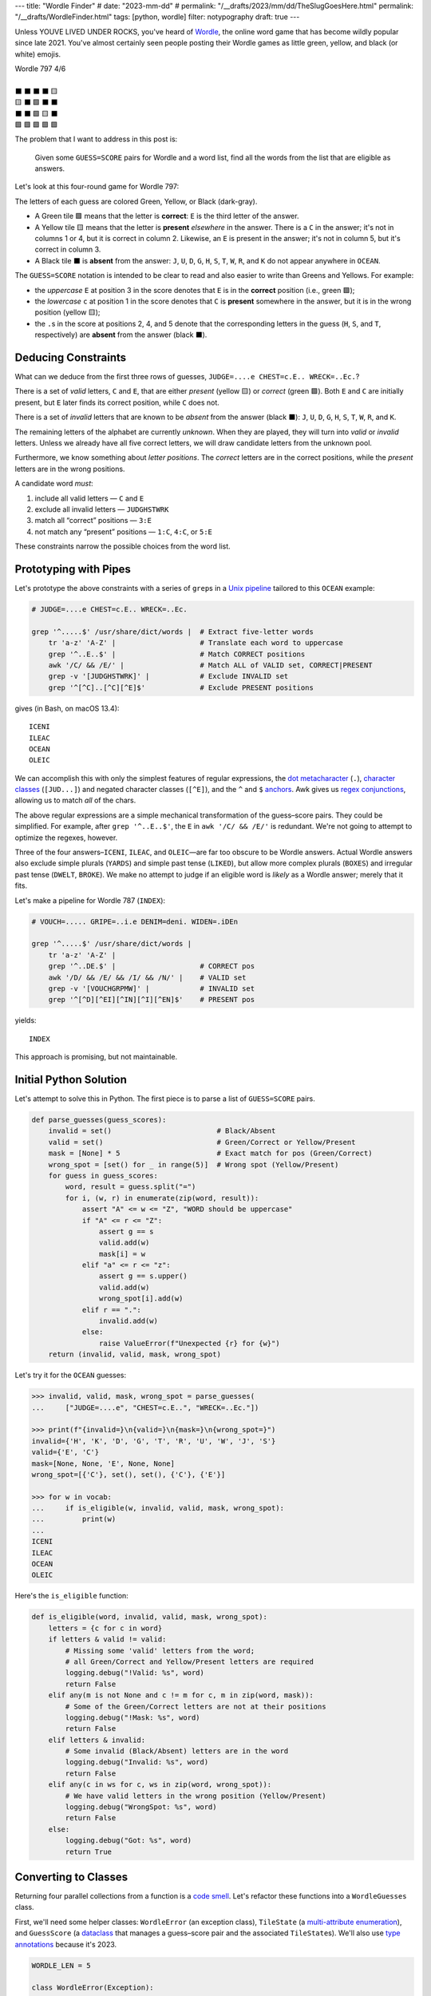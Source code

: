 ---
title: "Wordle Finder"
# date: "2023-mm-dd"
# permalink: "/__drafts/2023/mm/dd/TheSlugGoesHere.html"
permalink: "/__drafts/WordleFinder.html"
tags: [python, wordle]
filter: notypography
draft: true
---

Unless YOUVE LIVED UNDER ROCKS, you've heard of Wordle_,
the online word game that has become wildly popular since late 2021.
You've almost certainly seen people posting their Wordle games
as little green, yellow, and black (or white) emojis.

.. _Wordle:
    https://en.wikipedia.org/wiki/Wordle

|   Wordle 797 4/6
|
|   ⬛ ⬛ ⬛ ⬛ 🟨
|   🟨 ⬛ 🟩 ⬛ ⬛
|   ⬛ ⬛ 🟩 🟨 ⬛
|   🟩 🟩 🟩 🟩 🟩


The problem that I want to address in this post is:

    Given some ``GUESS=SCORE`` pairs for Wordle and a word list,
    find all the words from the list that are eligible as answers.

Let's look at this four-round game for Wordle 797:


.. raw:: html

    <table class="wordle">
      <tr><td class="absent" >J</td> <td class="absent" >U</td> <td class="absent" >D</td> <td class="absent" >G</td> <td class="present">E</td> <td class="gs">JUDGE=....e</td></tr>
      <tr><td class="present">C</td> <td class="absent" >H</td> <td class="correct">E</td> <td class="absent" >S</td> <td class="absent" >T</td> <td class="gs">CHEST=c.E..</td></tr>
      <tr><td class="absent" >W</td> <td class="absent" >R</td> <td class="correct">E</td> <td class="present">C</td> <td class="absent" >K</td> <td class="gs">WRECK=..Ec.</td></tr>
      <tr><td class="correct">O</td> <td class="correct">C</td> <td class="correct">E</td> <td class="correct">A</td> <td class="correct">N</td> <td class="gs">OCEAN=OCEAN</td></tr>
    </table>

The letters of each guess are colored Green, Yellow, or Black (dark-gray).

* A Green tile 🟩 means that the letter is **correct**:
  ``E`` is the third letter of the answer.
* A Yellow tile 🟨 means that the letter is **present** *elsewhere* in the answer.
  There is a ``C`` in the answer;
  it's not in columns 1 or 4, but it is correct in column 2.
  Likewise, an ``E`` is present in the answer;
  it's not in column 5, but it's correct in column 3.
* A Black tile ⬛ is **absent** from the answer:
  ``J``, ``U``, ``D``, ``G``,
  ``H``, ``S``, ``T``,
  ``W``, ``R``, and ``K``
  do not appear anywhere in ``OCEAN``.

The ``GUESS=SCORE`` notation is intended to be clear to read
and also easier to write than Greens and Yellows.
For example:

.. raw:: html

    <div style="text-align: center; font-family: 'Source Code Pro', monospace; font-size: 48px;">
        <div><i>GUESS=SCORE</i></div>
        <div>CHEST=c.E..</div>
    </div>

    <table class='wordle'>
      <tr><td class="present">C</td> <td class="absent" >H</td> <td class="correct">E</td> <td class="absent" >S</td> <td class="absent" >T</td></tr>
    </table>

* the *uppercase* ``E`` at position 3 in the score denotes that
  ``E`` is in the **correct** position (i.e., green 🟩);
* the *lowercase* ``c`` at position 1 in the score denotes that
  ``C`` is **present** somewhere in the answer,
  but it is in the wrong position (yellow 🟨);
* the ``.``\ s in the score at positions 2, 4, and 5 denote that
  the corresponding letters in the guess
  (``H``, ``S``, and ``T``, respectively)
  are **absent** from the answer (black ⬛).


Deducing Constraints
--------------------

What can we deduce from the first three rows of guesses,
``JUDGE=....e CHEST=c.E.. WRECK=..Ec.``?

There is a set of *valid* letters,
``C`` and ``E``,
that are either *present* (yellow 🟨) or *correct* (green 🟩).
Both ``E`` and ``C`` are initially present,
but ``E`` later finds its correct position,
while ``C`` does not.

There is a set of *invalid* letters that are
known to be *absent* from the answer (black ⬛):
``J``, ``U``, ``D``, ``G``, ``H``, ``S``, ``T``, ``W``, ``R``, and ``K``.

The remaining letters of the alphabet are currently *unknown*.
When they are played, they will turn into *valid* or *invalid* letters.
Unless we already have all five correct letters,
we will draw candidate letters from the unknown pool.

Furthermore, we know something about *letter positions*.
The *correct* letters are in the correct positions,
while the *present* letters are in the wrong positions.

A candidate word *must*:

1. include all valid letters —          ``C`` and ``E``
2. exclude all invalid letters —        ``JUDGHSTWRK``
3. match all “correct” positions —      ``3:E``
4. not match any “present” positions —  ``1:C``, ``4:C``, or ``5:E``

These constraints narrow the possible choices from the word list.


Prototyping with Pipes
----------------------

Let's prototype the above constraints with a series of ``grep``\ s
in a `Unix pipeline`__ tailored to this ``OCEAN`` example:

__ https://en.wikipedia.org/wiki/Pipeline_(Unix)

.. code-block:: bash

    # JUDGE=....e CHEST=c.E.. WRECK=..Ec.

    grep '^.....$' /usr/share/dict/words |  # Extract five-letter words
        tr 'a-z' 'A-Z' |                    # Translate each word to uppercase
        grep '^..E..$' |                    # Match CORRECT positions
        awk '/C/ && /E/' |                  # Match ALL of VALID set, CORRECT|PRESENT
        grep -v '[JUDGHSTWRK]' |            # Exclude INVALID set
        grep '^[^C]..[^C][^E]$'             # Exclude PRESENT positions

gives (in Bash, on macOS 13.4)::

    ICENI
    ILEAC
    OCEAN
    OLEIC

We can accomplish this with only the simplest features of regular expressions,
the `dot metacharacter`_ (``.``),
`character classes`_ (``[JUD...]``)
and negated character classes (``[^E]``),
and the ``^`` and ``$`` `anchors`_.
Awk gives us `regex conjunctions`_, allowing us to match *all* of the chars.

.. _dot metacharacter:
    https://www.regular-expressions.info/dot.html
.. _character classes:
    https://www.regular-expressions.info/charclass.html
.. _anchors:
    https://www.regular-expressions.info/anchors.html
.. _regex conjunctions:
    /blog/2023/09/05/RegexConjunctions.html

The above regular expressions are
a simple mechanical transformation of the guess–score pairs.
They could be simplified.
For example, after ``grep '^..E..$'``,
the ``E`` in ``awk '/C/ && /E/'`` is redundant.
We're not going to attempt to optimize the regexes, however.

Three of the four answers–``ICENI``, ``ILEAC``, and ``OLEIC``—\
are far too obscure to be Wordle answers.
Actual Wordle answers also exclude simple plurals (``YARDS``)
and simple past tense (``LIKED``),
but allow more complex plurals (``BOXES``)
and irregular past tense (``DWELT``, ``BROKE``).
We make no attempt to judge if an eligible word is *likely* as a Wordle answer;
merely that it fits.

Let's make a pipeline for Wordle 787 (``INDEX``):

.. code-block:: bash

    # VOUCH=..... GRIPE=..i.e DENIM=deni. WIDEN=.iDEn

    grep '^.....$' /usr/share/dict/words |
        tr 'a-z' 'A-Z' |
        grep '^..DE.$' |                    # CORRECT pos
        awk '/D/ && /E/ && /I/ && /N/' |    # VALID set
        grep -v '[VOUCHGRPMW]' |            # INVALID set
        grep '^[^D][^EI][^IN][^I][^EN]$'    # PRESENT pos

yields::

    INDEX

This approach is promising, but not maintainable.


Initial Python Solution
-----------------------

Let's attempt to solve this in Python.
The first piece is to parse a list of ``GUESS=SCORE`` pairs.

.. wordle1
.. code-block:: python

    def parse_guesses(guess_scores):
        invalid = set()                         # Black/Absent
        valid = set()                           # Green/Correct or Yellow/Present
        mask = [None] * 5                       # Exact match for pos (Green/Correct)
        wrong_spot = [set() for _ in range(5)]  # Wrong spot (Yellow/Present)
        for guess in guess_scores:
            word, result = guess.split("=")
            for i, (w, r) in enumerate(zip(word, result)):
                assert "A" <= w <= "Z", "WORD should be uppercase"
                if "A" <= r <= "Z":
                    assert g == s
                    valid.add(w)
                    mask[i] = w
                elif "a" <= r <= "z":
                    assert g == s.upper()
                    valid.add(w)
                    wrong_spot[i].add(w)
                elif r == ".":
                    invalid.add(w)
                else:
                    raise ValueError(f"Unexpected {r} for {w}")
        return (invalid, valid, mask, wrong_spot)

Let's try it for the ``OCEAN`` guesses:

.. code-block:: pycon

    >>> invalid, valid, mask, wrong_spot = parse_guesses(
    ...     ["JUDGE=....e", "CHEST=c.E..", "WRECK=..Ec."])

    >>> print(f"{invalid=}\n{valid=}\n{mask=}\n{wrong_spot=}")
    invalid={'H', 'K', 'D', 'G', 'T', 'R', 'U', 'W', 'J', 'S'}
    valid={'E', 'C'}
    mask=[None, None, 'E', None, None]
    wrong_spot=[{'C'}, set(), set(), {'C'}, {'E'}]

    >>> for w in vocab:
    ...     if is_eligible(w, invalid, valid, mask, wrong_spot):
    ...         print(w)
    ...
    ICENI
    ILEAC
    OCEAN
    OLEIC

Here's the ``is_eligible`` function:

.. wordle1
.. code-block:: python

    def is_eligible(word, invalid, valid, mask, wrong_spot):
        letters = {c for c in word}
        if letters & valid != valid:
            # Missing some 'valid' letters from the word;
            # all Green/Correct and Yellow/Present letters are required
            logging.debug("!Valid: %s", word)
            return False
        elif any(m is not None and c != m for c, m in zip(word, mask)):
            # Some of the Green/Correct letters are not at their positions
            logging.debug("!Mask: %s", word)
            return False
        elif letters & invalid:
            # Some invalid (Black/Absent) letters are in the word
            logging.debug("Invalid: %s", word)
            return False
        elif any(c in ws for c, ws in zip(word, wrong_spot)):
            # We have valid letters in the wrong position (Yellow/Present)
            logging.debug("WrongSpot: %s", word)
            return False
        else:
            logging.debug("Got: %s", word)
            return True


Converting to Classes
---------------------

Returning four parallel collections from a function is a `code smell`_.
Let's refactor these functions into a ``WordleGuesses`` class.

First, we'll need some helper classes:
``WordleError`` (an exception class),
``TileState`` (a `multi-attribute enumeration`_),
and ``GuessScore`` (a `dataclass`_ that manages a guess–score pair
and the associated ``TileState``\ s).
We'll also use `type annotations`_ because it's 2023.

.. _code smell:
    https://pragmaticways.com/31-code-smells-you-must-know/
.. _multi-attribute enumeration:
    /blog/2023/09/02/PythonEnumsWithAttributes.html
.. _dataclass:
    https://realpython.com/python-data-classes/
.. _type annotations:
    https://bernat.tech/posts/the-state-of-type-hints-in-python/

.. wordle2
.. code-block:: python

    WORDLE_LEN = 5

    class WordleError(Exception):
       """Base exception class"""

    class TileState(namedtuple("TileState", "value emoji color css_color"), Enum):
        CORRECT = 1, "\U0001F7E9", "Green",  "#6aaa64"
        PRESENT = 2, "\U0001F7E8", "Yellow", "#c9b458"
        ABSENT  = 3, "\U00002B1B", "Black",  "#838184"

    @dataclass
    class GuessScore:
        guess: str
        score: str
        tiles: list[TileState]

        @classmethod
        def make(cls, guess_score: str) -> "GuessScore":
            guess, score = guess_score.split("=")
            tiles = [cls.tile_state(s) for s in score]
            return cls(guess, score, tiles)

        @classmethod
        def tile_state(cls, score_tile: str) -> TileState:
            if "A" <= score_tile <= "Z":
                return TileState.CORRECT
            elif "a" <= score_tile <= "z":
                return TileState.PRESENT
            elif score_tile == ".":
                return TileState.ABSENT
            else:
                raise WordleError(f"Invalid score: {score_tile}")

        def __repr__(self):
            return f"{self.guess}={self.score}"

        def emojis(self, separator=""):
            return separator.join(t.emoji for t in self.tiles)

For brevity, I presented a minimal version of ``GuessScore.make`` above.
Here's a version with robust validation.
More verbose, but it ensures that no typos in the score slip through:

.. code-block:: python

    class GuessScore:
        @classmethod
        def make(cls, guess_score: str) -> "GuessScore":
            if guess_score.count("=") != 1:
                raise WordleError(f"Expected one '=' in {guess_score!r}")
            guess, score = guess_score.split("=")
            if len(guess) != WORDLE_LEN:
                raise WordleError(f"Guess {guess!r} is not {WORDLE_LEN} characters")
            if len(score) != WORDLE_LEN:
                raise WordleError(f"Score {score!r} is not {WORDLE_LEN} characters")
            tiles = []
            for i in range(WORDLE_LEN):
                if not "A" <= guess[i] <= "Z":
                    raise WordleError("Guess {guess!r} should be uppercase")
                state = cls.tile_state(score[i])
                if state is TileState.CORRECT:
                    if guess[i] != score[i]:
                        raise WordleError(f"Mismatch at {i+1}: {guess}!={score}")
                elif state is TileState.PRESENT:
                    if guess[i] != score[i].upper():
                        raise WordleError(f"Mismatch at {i+1}: {guess}!={score}")
                tiles.append(state)
            return cls(guess, score, tiles)

Let's add the main class, ``WordleGuesses``:

.. wordle2
.. code-block:: python

    @dataclass
    class WordleGuesses:
        mask: list[str | None]      # Exact match for position (Green/Correct)
        valid: set[str]             # Green/Correct or Yellow/Present
        invalid: set[str]           # Black/Absent
        wrong_spot: list[set[str]]  # Wrong spot (Yellow/Present)
        guess_scores: list[GuessScore]

        @classmethod
        def parse(cls, guess_scores: list[GuessScore]) -> "WordleGuesses":
            mask: list[str | None] = [None] * WORDLE_LEN
            valid: set[str] = set()
            invalid: set[str] = set()
            wrong_spot: list[set[str]] = [set() for _ in range(WORDLE_LEN)]

            for gs in guess_scores:
                for i, (t, g) in enumerate(zip(gs.tiles, gs.guess)):
                    if t is TileState.CORRECT:
                        mask[i] = g
                        valid.add(g)
                    elif t is TileState.PRESENT:
                        wrong_spot[i].add(g)
                        valid.add(g)
                    elif t is TileState.ABSENT:
                        invalid.add(g)

            return cls(mask, valid, invalid, wrong_spot, guess_scores)

``WordleGuesses.parse`` is a bit shorter and clearer than ``parse_guesses``.
It uses ``TileState`` at each position
to classify the current tile and build up state.
Since ``GuessScore.make`` has validated the input,
``parse`` doesn't need to do any further validation.

The ``is_eligible`` method is essentially the same as its predecessor:

.. wordle2
.. code-block:: python

    class WordleGuesses:
        def is_eligible(self, word: str) -> bool:
            letters = {c for c in word}
            if letters & self.valid != self.valid:
                # Did not have the full set of green+yellow letters known to be valid
                logging.debug("!Valid: %s", word)
                return False
            elif any(m is not None and c != m for c, m in zip(word, self.mask)):
                # Couldn't find all the green/correct letters
                logging.debug("!Mask: %s", word)
                return False
            elif letters & self.invalid:
                # Invalid (black) letters are in the word
                logging.debug("Invalid: %s", word)
                return False
            elif any(c in ws for c, ws in zip(word, self.wrong_spot)):
                # Found some yellow letters: valid letters in wrong position
                logging.debug("WrongSpot: %s", word)
                return False
            else:
                # Potentially valid
                logging.info("Got: %s", word)
                return True

        def find_eligible(self, vocabulary: list[str]) -> list[str]:
            return [w for w in vocabulary if self.is_eligible(w)]


Tests
=====

Let's try it!:

.. code-block:: bash

    # answer: ARBOR
    $ ./wordle.py HARES=.ar.. GUILT=..... CROAK=.Roa. BRAVO=bRa.o
    ARBOR

    # answer: CACHE
    $ ./wordle.py CHAIR=Cha.. CLASH=C.a.h CATCH=CA.ch
    CACHE
    CAHOW

    # answer: TOXIC
    $ ./wordle.py LEAKS=..... MIGHT=.i..t BLITZ=..it. OPTIC=o.tIC TONIC=TO.IC
    TORIC
    TOXIC

This looks right
but there are some subtle bugs in the code.

Fifty is the new Witty
----------------------

Here we expect to find ``FIFTY``, but no words match:

.. code-block:: bash

    # answer: FIFTY
    $ ./wordle.py HARES=..... BUILT=..i.t TIMID=tI... PINTO=.I.T. WITTY=.I.TY
    --None--

Let's take a look at the state of the ``WordleGuesses`` instance:

.. code-block:: pycon

    >>> guess_scores = [GuessScore.make(gs) for gs in
            "HARES=..... BUILT=..i.t TIMID=tI... PINTO=.I.T. WITTY=.I.TY".split()]

    >>> wg = WordleGuesses.parse(guess_scores)
    >>> wg
    WordleGuesses(mask=[None, 'I', None, 'T', 'Y'], valid={'T', 'I', 'Y'}, invalid={
    'A', 'E', 'D', 'M', 'U', 'H', 'I', 'B', 'L', 'T', 'P', 'O', 'R', 'W', 'N', 'S'},
    wrong_spot=[{'T'}, set(), {'I'}, set(), {'T'}], guess_scores=[GuessScore(guess='HARES',
    score='.....', tiles=[<TileState.ABSENT: TileState(value=3, emoji='⬛', color='Black',
    css_color='#838184')>, <TileState.ABSENT: TileState(value=3, emoji='⬛', color='Black',
    css_color='#838184')>,
        ... much snipped ...

That's ugly.


Better String Representation
----------------------------

Let's write a few helper functions to improve the ``__repr__``:

.. wordle3
.. code-block:: python

    def letter_set(s: set[str]) -> str:
        return "".join(sorted(s))

    def letter_sets(ls: list[set[str]]) -> str:
        return "[" + ",".join(letter_set(e) or "-" for e in ls) + "]"

    def dash_mask(mask: list[str | None]):
        return "".join(m or "-" for m in mask)

    class WordleGuesses:
        def __repr__(self) -> str:
            mask = dash_mask(self.mask)
            valid = letter_set(self.valid)
            invalid = letter_set(self.invalid)
            wrong_spot = letter_sets(self.wrong_spot)
            unused = letter_set(
                set(string.ascii_uppercase) - self.valid - self.invalid)
            _guess_scores = [", ".join(f"{gs}|{gs.emojis()}"
                for gs in self.guess_scores)]
            return (
                f"WordleGuesses({mask=}, {valid=}, {invalid=},\n"
                f"    {wrong_spot=}, {unused=})"
            )

Let's run it again, printing out the instance:

.. code-block:: bash

    # answer: FIFTY
    $ ./wordle.py -v HARES=..... BUILT=..i.t TIMID=tI... PINTO=.I.T. WITTY=.I.TY
    WordleGuesses(mask='-I-TY', valid='ITY', invalid='ABDEHILMNOPRSTUW',
        wrong_spot='[T,-,I,-,T]', unused='CFGJKQVXZ')
    guess_scores: ['HARES=.....|⬛⬛⬛⬛⬛, BUILT=..i.t|⬛⬛🟨⬛🟨,
        TIMID=tI...|🟨🟩⬛⬛⬛, PINTO=.I.T.|⬛🟩⬛🟩⬛, WITTY=.I.TY|⬛🟩⬛🟩🟩']
    --None--

That's a huge improvement in legibility
over the default string representation!

There's a ``T`` in both ``valid`` and ``invalid``—\
two sets that should be mutually exclusive.
The first “absent” ``T`` at position 3 in ``WITTY``
has poisoned the second  ``T`` at position 4, which is “correct”.
The ``T`` at position 1 in ``TIMID`` and
the ``T`` at position 5 in ``BUILT`` are “present”
because they are the only ``T`` in those guesses.

When there are two ``T``\ s in a guess, but only one ``T`` in the answer,
one of the ``T``\ s will either be “correct” or “present”. 
The second, superfluous ``T`` will be “absent”.


First Attempt at Fixing the Bug
-------------------------------

Let's modify ``WordleGuesses.parse`` slightly to address that.
When we get an ``ABSENT`` tile,
we should add that letter to ``invalid``
only if it's not already in ``valid``.

.. wordle4
.. code-block:: python

    class WordleGuesses:
        @classmethod
        def parse(cls, guess_scores: list[GuessScore]) -> "WordleGuesses":
            mask: list[str | None] = [None] * WORDLE_LEN
            valid: set[str] = set()
            invalid: set[str] = set()
            wrong_spot: list[set[str]] = [set() for _ in range(WORDLE_LEN)]

            for gs in guess_scores:
                for i, (t, g) in enumerate(zip(gs.tiles, gs.guess)):
                    if t is TileState.CORRECT:
                        mask[i] = g
                        valid.add(g)
                    elif t is TileState.PRESENT:
                        wrong_spot[i].add(g)
                        valid.add(g)
                    elif t is TileState.ABSENT:
                        if g not in valid:  # <<< new
                            invalid.add(g)

            return cls(mask, valid, invalid, wrong_spot, guess_scores)

Does it work? Yes!
Now we have ``FIFTY``.

.. code-block:: bash

    # answer: FIFTY
    $ ./wordle.py -v HARES=..... BUILT=..i.t TIMID=tI... PINTO=.I.T. WITTY=.I.TY
    WordleGuesses(mask='-I-TY', valid='ITY', invalid='ABDEHLMNOPRSUW',
        wrong_spot='[T,-,I,-,T]', unused='CFGJKQVXZ')
    FIFTY
    JITTY
    KITTY
    ZITTY

But we also have ``JITTY``, ``KITTY``, and ``ZITTY``,
which should not been considered eligible
since ``WITTY`` was eliminated for the ``T`` at position 3.
We'll come back to this soon.


Repeated Letters
----------------

There's a problem that we haven't grappled with properly yet:
*repeated letters* in a guess or in an answer.
We've made an implicit assumption that there are five distinct letters
in each guess and in the answer.

Here's an example that fails with the previous ``parse``:

.. code-block:: bash

    # answer: EMPTY
    ./wordle.py -v LODGE=....e WIPER=..Pe. TEPEE=teP.. EXPAT=E.P.t
    WordleGuesses(mask='E-P--', valid='EPT', invalid='ADEGILORWX',
        wrong_spot='[T,E,-,E,ET]', unused='BCFHJKMNQSUVYZ')
    --None--

but works with the current:

.. code-block:: bash

    # answer: EMPTY
    $ ./wordle.py -v LODGE=....e WIPER=..Pe. TEPEE=teP.. EXPAT=E.P.t
    WordleGuesses(mask='E-P--', valid='EPT', invalid='ADGILORWX',
        wrong_spot='[T,E,-,E,ET]', unused='BCFHJKMNQSUVYZ')
    EMPTS
    EMPTY

Note in ``TEPEE=teP..`` that the ``E`` in position 2 is considered “present”,
while the two ``E``\ s in positions 4 and 5 are marked “absent”.
This tells us that there is only one ``E`` in the answer.
Since ``P`` is correct in position 3 of ``TEPEE``,
the ``E`` must be in position 1.
This is confirmed by the subsequent ``EXPAT=E.P.t``,
where the initial ``E`` is marked “correct”.

Our previous understanding of “absent” was too simple.
An “absent” tile can mean one of two things:

1. This letter is not in the word at all—the usual case.
2. If another copy of this letter
   is “correct” or “present” elsewhere in the same guess (i.e., *valid*),
   the letter is superfluous at this position.
   The guess has more instances of this letter than the answer does.

Consider the results here:

.. code-block:: bash

    # answer: STYLE
    $ ./wordle.py -v GROAN=..... WHILE=...LE BELLE=...LE TUPLE=t..LE STELE=ST.LE
    WordleGuesses(mask='ST-LE', valid='ELST', invalid='ABGHINOPRUW',
        wrong_spot='[T,-,-,-,-]', unused='CDFJKMQVXYZ')
    STELE
    STYLE

``STELE`` was an incorrect guess,
so it should not have been offered as an eligible word.
``E`` is valid in position 5, but invalid in position 3.

Another example:

.. code-block:: bash

    # answer: WRITE
    ❯ ./wordle.py -v SABER=...er REFIT=re.it TRITE=.RITE
    WordleGuesses(mask='-RITE', valid='EIRT', invalid='ABFS',
        wrong_spot='[R,E,-,EI,RT]', unused='CDGHJKLMNOPQUVWXYZ')
    TRITE
    URITE
    WRITE

``TRITE`` was an incorrect guess,
so it should not have been offered.
``4:T`` is valid, ``1:T`` is invalid.

Fixing Repeated Absent Letters
------------------------------

The way to fix this is to make two passes through the tiles
for each guess–score pair.

1. Handle “correct” and “present” tiles as before.
2. Add “absent” tiles to either ``invalid`` or ``wrong_spot``.

We need two passes to handle a case like ``WITTY=.I.TY``,
where the “absent” ``T`` precedes the “correct” ``T``.

.. wordle4
.. code-block:: python

    class WordleGuesses:
        @classmethod
        def parse(cls, guess_scores: list[GuessScore]) -> "WordleGuesses":
            mask: list[str | None] = [None for _ in range(WORDLE_LEN)]
            valid: set[str] = set()
            invalid: set[str] = set()
            wrong_spot: list[set[str]] = [set() for _ in range(WORDLE_LEN)]

            for gs in guess_scores:
                # First pass for correct and present
                for i, (t, g) in enumerate(zip(gs.tiles, gs.guess)):
                    if t is TileState.CORRECT:
                        mask[i] = g
                        valid.add(g)
                    elif t is TileState.PRESENT:
                        wrong_spot[i].add(g)
                        valid.add(g)

                # Second pass for absent letters
                for i, (t, g) in enumerate(zip(gs.tiles, gs.guess)):
                    if t is TileState.ABSENT:
                        if g in valid:
                            # There are more instances of `g` in `gs.guess`
                            # than in the answer
                            wrong_spot[i].add(g)
                        else:
                            invalid.add(g)

            return cls(mask, valid, invalid, wrong_spot, guess_scores)

We do not need to change ``is_eligible``.

Let's try the ``WRITE`` and ``STYLE`` examples again:

.. code-block:: bash

    # answer: WRITE
    $ ./wordle.py -v SABER=...er REFIT=re.it TRITE=.RITE
    WordleGuesses(mask='-RITE', valid='EIRT', invalid='ABFS',
        wrong_spot='[RT,E,-,EI,RT]', unused='CDGHJKLMNOPQUVWXYZ')
    URITE
    WRITE

.. code-block:: bash

    # answer: STYLE
    $ ./wordle.py -v GROAN=..... WHILE=...LE BELLE=...LE TUPLE=t..LE STELE=ST.LE
    WordleGuesses(mask='ST-LE', valid='ELST', invalid='ABGHINOPRUW',
        wrong_spot='[T,E,EL,-,-]', unused='CDFJKMQVXYZ')
    STYLE

What about some other examples?

In our previous attempt at fixing the bug,
neither ``QUICK`` nor ``SPICK`` were found
because of the two ``C``\ s in ``CHICK``.

.. code-block:: bash

    # answer: QUICK
    $ ./wordle.py -v MORAL=..... TWINE=..I.. CHICK=..ICK
    WordleGuesses(mask='--ICK', valid='CIK', invalid='AEHLMNORTW',
        wrong_spot='[C,-,-,-,-]', unused='BDFGJPQSUVXYZ')
    QUICK
    SPICK

We find only one answer for ``FIFTY`` now.
``KITTY`` et al are no longer offered.

.. code-block:: bash

    # answer: FIFTY
    $ ./wordle.py -v HARES=..... BUILT=..i.t TIMID=tI... PINTO=.I.T. WITTY=.I.TY
    WordleGuesses(mask='-I-TY', valid='ITY', invalid='ABDEHLMNOPRSUW',
        wrong_spot='[T,-,IT,I,T]', unused='CFGJKQVXZ')
    FIFTY

Using this per-tile “absent” approach,
here's the updated Unix pipeline for ``INDEX``:

.. code-block:: bash

    # VOUCH=..... GRIPE=..i.e DENIM=deni. WIDEN=.iDEn

    grep '^.....$' /usr/share/dict/words |
        tr 'a-z' 'A-Z' |
        grep '^..DE.$' |                                        # CORRECT pos
        awk '/D/ && /E/ && /I/ && /N/' |                        # VALID set
        grep '^[^VOUCHGRPMW][^VOUCHGRPMW]..[^VOUCHGRPMW]$' |    # INVALID set
        grep '^[^D][^EI][^IN][^I][^EN]$'                        # PRESENT pos

Previously, the ``INVALID`` check was the simpler ``grep -v '[VOUCHGRPMW]'``.

Because the ``CORRECT`` and ``INVALID`` regexes are mutually exclusive,
they can be combined into a single ``grep``:

.. code-block:: bash

    # VOUCH=..... GRIPE=..i.e DENIM=deni. WIDEN=.iDEn

    grep '^.....$' /usr/share/dict/words |
        tr 'a-z' 'A-Z' |
        awk '/D/ && /E/ && /I/ && /N/' |                        # VALID set
        grep '^[^VOUCHGRPMW][^VOUCHGRPMW]DE[^VOUCHGRPMW]$' |    # CORRECT + INVALID
        grep '^[^D][^EI][^IN][^I][^EN]$'                        # PRESENT pos


Further Optimization of the Mask
--------------------------------

There's still a little room for improvement:

.. code-block:: bash

    # answer: TENTH
    $ ./wordle.py -v PLANK=...n. TENOR=TEN.. TENET=TEN.t
    WordleGuesses(mask='TEN--', valid='ENT', invalid='AEKLOPR',
        wrong_spot='[-,-,-,N,T]', unused='BCDFGHIJMQSUVWXYZ')
    TENCH
    TENDS
    TENDU
    TENTH
    TENTS
    TENTY

A human player getting ``TENET=TEN.t``
would realize that the fourth tile *must* be ``T``.

*Explain ``optimize``*.


Demand an Explanation
---------------------


.. code-block:: bash

    $ ./wordle.py THIEF=...e. BLADE=....E GROVE=.ro.E \
        --words ROMEO PROSE STORE MURAL ROUSE --explain

    WordleGuesses(mask=----E, valid=EOR, invalid=ABDFGHILTV,
        wrong_spot=[-,R,O,E,-], unused=CJKMNPQSUWXYZ)
        guess_scores: ['THIEF=...e.|⬛⬛⬛🟨⬛, BLADE=....E|⬛⬛⬛⬛🟩,
                        GROVE=.ro.E|⬛🟨🟨⬛🟩']
    ROMEO   Mask: needs ----E; WrongSpot: has ---E-
    PROSE   WrongSpot: has -RO--
    STORE   Invalid: has -T---; WrongSpot: has --O--
    MURAL   Valid: missing EO; Mask: needs ----E; Invalid: has ---AL
    ROUSE   Eligible

.. code-block:: bash

    $ ./wordle.py CLAIM=c..i. TRICE=.riC. \
        --words INCUR TAXIS PRICY ERICA BIRCH --explain

    WordleGuesses(mask=---C-, valid=CIR, invalid=AELMT,
        wrong_spot=[C,R,I,I,-], unused=BDFGHJKNOPQSUVWXYZ)
        guess_scores: ['CLAIM=c..i.|🟨⬛⬛🟨⬛, TRICE=.riC.|⬛🟨🟨🟩⬛']
    INCUR   Mask: needs ---C-
    TAXIS   Valid: missing CR; Mask: needs ---C-; Invalid: has TA---; WrongSpot: has ---I-
    PRICY   WrongSpot: has -RI--
    ERICA   Invalid: has E---A; WrongSpot: has -RI--
    BIRCH   Eligible


.. _Knuth pipeline:
    https://www.spinellis.gr/blog/20200225/
.. _break-else:
    https://python-notes.curiousefficiency.org/en/latest/python_concepts/break_else.html

.. -------------------------------------------------------------_
.. Sticking the stylesheet at the end out of the way

.. raw:: html

    <style>
    @import url('https://fonts.googleapis.com/css2?family=Libre+Franklin:wght@700&display=swap');
    table.wordle {
        font-family: 'Libre Franklin', 'Clear Sans', 'Helvetica Neue', Arial, sans-serif;
        font-size: 32px;
        font-weight: bold;
        border-spacing: 6px;
        margin-left: auto;
        margin-right: auto;
    }
    table tr td {
        color: white;
        background-color: white;
        height: 62px;
        width: 62px;
        text-align: center;
    }
    table tr td.correct {
        background-color: #6aaa64;
    }
    table tr td.present {
        background-color: #c9b458;
    }
    table tr td.absent {
        background-color: #838184;
    }
    table tr td.gs {
        font-family: 'Source Code Pro', monospace;
        color: black;
        font-weight: 400;
        padding-left: 1em;
    }
    </style>
